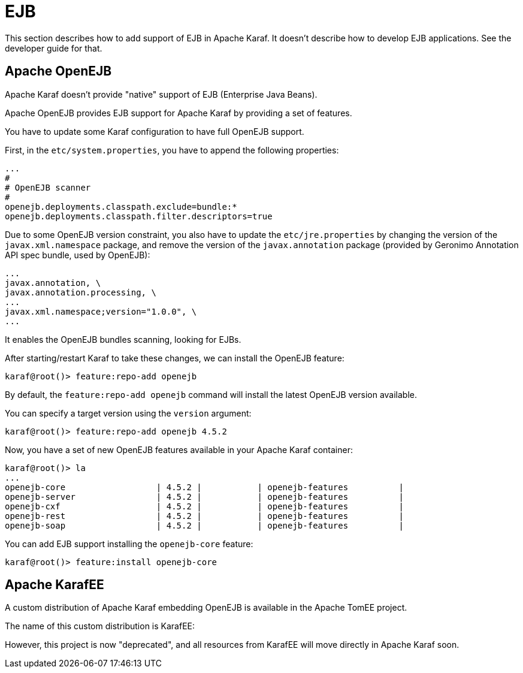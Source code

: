// 
// Licensed under the Apache License, Version 2.0 (the "License");
// you may not use this file except in compliance with the License.
// You may obtain a copy of the License at
// 
//      http://www.apache.org/licenses/LICENSE-2.0
// 
// Unless required by applicable law or agreed to in writing, software
// distributed under the License is distributed on an "AS IS" BASIS,
// WITHOUT WARRANTIES OR CONDITIONS OF ANY KIND, either express or implied.
// See the License for the specific language governing permissions and
// limitations under the License.
// 

=  EJB

This section describes how to add support of EJB in Apache Karaf. It doesn't describe how to develop EJB applications.
See the developer guide for that.

==  Apache OpenEJB

Apache Karaf doesn't provide "native" support of EJB (Enterprise Java Beans).

Apache OpenEJB provides EJB support for Apache Karaf by providing a set of features.

You have to update some Karaf configuration to have full OpenEJB support.

First, in the `etc/system.properties`, you have to append the following properties:

----
...
#
# OpenEJB scanner
#
openejb.deployments.classpath.exclude=bundle:*
openejb.deployments.classpath.filter.descriptors=true
----

Due to some OpenEJB version constraint, you also have to update the `etc/jre.properties` by changing the version of
the `javax.xml.namespace` package, and remove the version of the `javax.annotation` package (provided by Geronimo
Annotation API spec bundle, used by OpenEJB):

----
...
javax.annotation, \
javax.annotation.processing, \
...
javax.xml.namespace;version="1.0.0", \
...
----

It enables the OpenEJB bundles scanning, looking for EJBs.

After starting/restart Karaf to take these changes, we can install the OpenEJB feature:

----
karaf@root()> feature:repo-add openejb
----

By default, the `feature:repo-add openejb` command will install the latest OpenEJB version available.

You can specify a target version using the `version` argument:

----
karaf@root()> feature:repo-add openejb 4.5.2
----

Now, you have a set of new OpenEJB features available in your Apache Karaf container:

----
karaf@root()> la
...
openejb-core                  | 4.5.2 |           | openejb-features          |
openejb-server                | 4.5.2 |           | openejb-features          |
openejb-cxf                   | 4.5.2 |           | openejb-features          |
openejb-rest                  | 4.5.2 |           | openejb-features          |
openejb-soap                  | 4.5.2 |           | openejb-features          |
----

You can add EJB support installing the `openejb-core` feature:

----
karaf@root()> feature:install openejb-core
----

==  Apache KarafEE

A custom distribution of Apache Karaf embedding OpenEJB is available in the Apache TomEE project.

The name of this custom distribution is KarafEE:

[https://svn.apache.org/repos/asf/tomee/karafee/]

However, this project is now "deprecated", and all resources from KarafEE will move directly in Apache Karaf soon.
